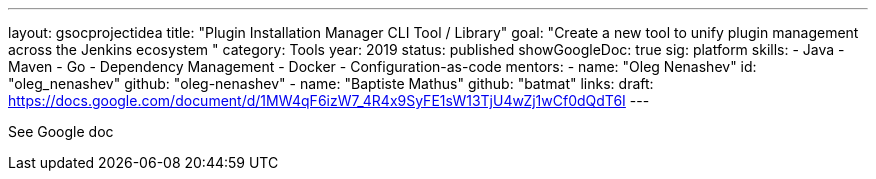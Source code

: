 ---
layout: gsocprojectidea
title: "Plugin Installation Manager CLI Tool / Library"
goal: "Create a new tool to unify plugin management across the Jenkins ecosystem "
category: Tools
year: 2019
status: published
showGoogleDoc: true
sig: platform
skills:
- Java
- Maven
- Go
- Dependency Management
- Docker
- Configuration-as-code
mentors:
- name: "Oleg Nenashev"
  id: "oleg_nenashev"
  github: "oleg-nenashev"
- name: "Baptiste Mathus"
  github: "batmat"
links:
  draft: https://docs.google.com/document/d/1MW4qF6izW7_4R4x9SyFE1sW13TjU4wZj1wCf0dQdT6I
---

See Google doc
